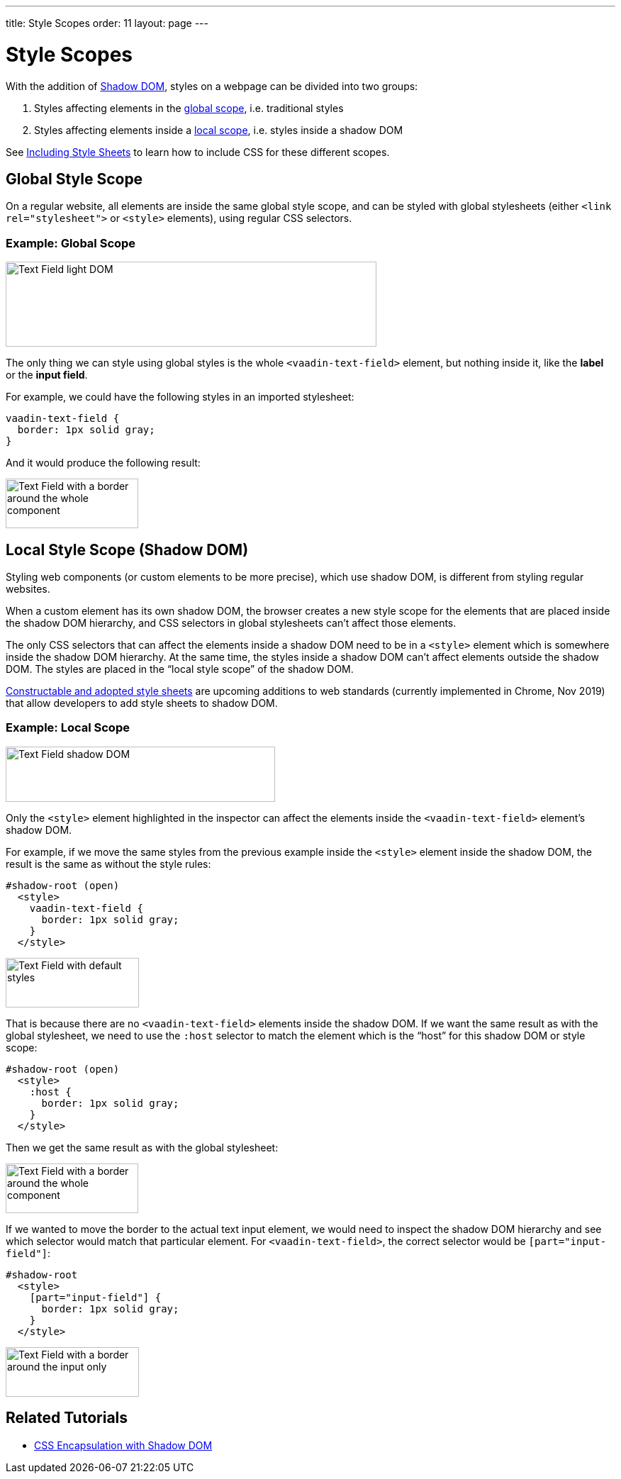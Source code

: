 ---
title: Style Scopes
order: 11
layout: page
---

= Style Scopes

With the addition of https://developer.mozilla.org/en-US/docs/Web/Web_Components/Using_shadow_DOM[Shadow DOM], styles on a webpage can be divided into two groups:

1. Styles affecting elements in the <<global-style-scope,global scope>>, i.e. traditional styles
2. Styles affecting elements inside a <<local-style-scope-shadow-dom,local scope>>, i.e. styles inside a shadow DOM

See <<including-style-sheets#,Including Style Sheets>> to learn how to include CSS for these different scopes.

== Global Style Scope

On a regular website, all elements are inside the same global style scope, and can be styled with global stylesheets (either `<link rel="stylesheet">` or `<style>` elements), using regular CSS selectors.

=== Example: Global Scope

image:images/vaadin-text-field-light-dom.png[Text Field light DOM,523,120]

The only thing we can style using global styles is the whole `<vaadin-text-field>` element, but nothing inside it, like the *label* or the *input field*.

For example, we could have the following styles in an imported stylesheet:

[source,css]
....
vaadin-text-field {
  border: 1px solid gray;
}
....

And it would produce the following result:

image:images/vaadin-text-field-border.png[Text Field with a border around the whole component,187,70]

== Local Style Scope (Shadow DOM)

Styling web components (or custom elements to be more precise), which use shadow DOM, is different from styling regular websites.

When a custom element has its own shadow DOM, the browser creates a new style scope for the elements that are placed inside the shadow DOM hierarchy, and CSS selectors in global stylesheets can’t affect those elements.

The only CSS selectors that can affect the elements inside a shadow DOM need to be in a `<style>` element which is somewhere inside the shadow DOM hierarchy. At the same time, the styles inside a shadow DOM can’t affect elements outside the shadow DOM. The styles are placed in the “local style scope” of the shadow DOM.

https://wicg.github.io/construct-stylesheets/[Constructable and adopted style sheets] are upcoming additions to web standards (currently implemented in Chrome, Nov 2019) that allow developers to add style sheets to shadow DOM.

=== Example: Local Scope

image:images/vaadin-text-field-shadow-dom.png[Text Field shadow DOM,380,78]

Only the `<style>` element highlighted in the inspector can affect the elements inside the `<vaadin-text-field>` element’s shadow DOM.

For example, if we move the same styles from the previous example inside the `<style>` element inside the shadow DOM, the result is the same as without the style rules:

[source,html]
....
#shadow-root (open)
  <style>
    vaadin-text-field {
      border: 1px solid gray;
    }
  </style>
....

image:images/vaadin-text-field.png[Text Field with default styles,188,70]

That is because there are no `<vaadin-text-field>` elements inside the shadow DOM. If we want the same result as with the global stylesheet, we need to use the `:host` selector to match the element which is the “host” for this shadow DOM or style scope:

[source,html]
....
#shadow-root (open)
  <style>
    :host {
      border: 1px solid gray;
    }
  </style>
....

Then we get the same result as with the global stylesheet:

image:images/vaadin-text-field-border.png[Text Field with a border around the whole component,187,70]

If we wanted to move the border to the actual text input element, we would need to inspect the shadow DOM hierarchy and see which selector would match that particular element. For `<vaadin-text-field>`, the correct selector would be `[part="input-field"]`:

[source,html]
....
#shadow-root
  <style>
    [part="input-field"] {
      border: 1px solid gray;
    }
  </style>
....

image:images/vaadin-text-field-input-border.png[Text Field with a border around the input only,188,70]


== Related Tutorials

- https://vaadin.com/tutorials/css-encapsulation-with-shadow-dom[CSS Encapsulation with Shadow DOM]
